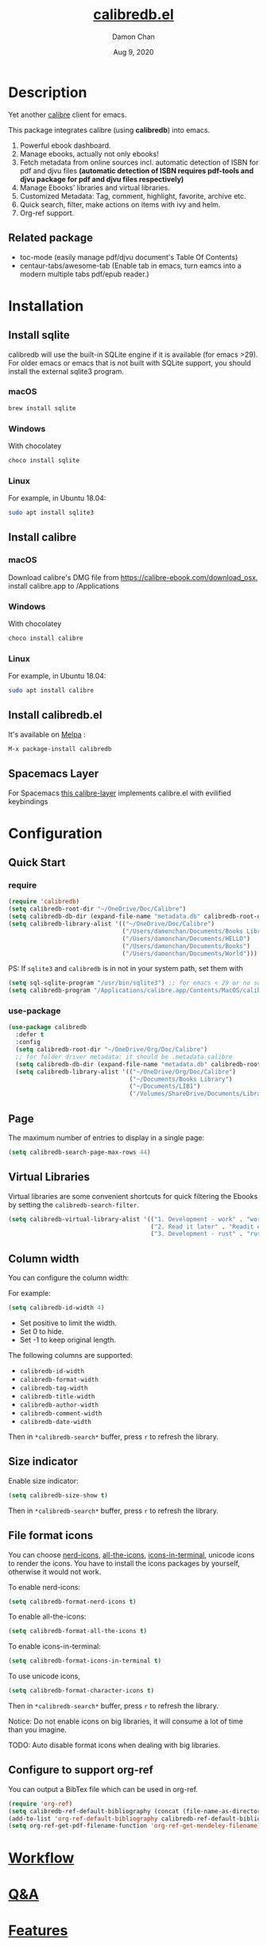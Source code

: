 #+TITLE:   [[https://github.com/chenyanming/calibredb.el][calibredb.el]]
#+AUTHOR: Damon Chan
#+DATE:    Aug 9, 2020
#+SINCE:   <replace with next tagged release version>
#+STARTUP: inlineimages nofold
#+EXPORT_FILE_NAME: index.html
#+HTML_HEAD: <link rel="stylesheet" type="text/css" href="https://fniessen.github.io/org-html-themes/src/readtheorg_theme/css/htmlize.css"/>
#+HTML_HEAD: <link rel="stylesheet" type="text/css" href="https://fniessen.github.io/org-html-themes/src/readtheorg_theme/css/readtheorg.css"/>

#+HTML_HEAD: <script src="https://ajax.googleapis.com/ajax/libs/jquery/2.1.3/jquery.min.js"></script>
#+HTML_HEAD: <script src="https://maxcdn.bootstrapcdn.com/bootstrap/3.3.4/js/bootstrap.min.js"></script>
#+HTML_HEAD: <script type="text/javascript" src="https://fniessen.github.io/org-html-themes/src/lib/js/jquery.stickytableheaders.min.js"></script>
#+HTML_HEAD: <script type="text/javascript" src="https://fniessen.github.io/org-html-themes/src/readtheorg_theme/js/readtheorg.js"></script>


[[https://melpa.org/#/calibredb][file:https://melpa.org/packages/calibredb-badge.svg]]

* Table of Contents :TOC_1:noexport:
- [[#description][Description]]
- [[#installation][Installation]]
- [[#configuration][Configuration]]
- [[#workflow][Workflow]]
- [[#qa][Q&A]]
- [[#features][Features]]
- [[#releases][RELEASES]]
- [[#contributor][Contributor]]

* Description
Yet another [[https://calibre-ebook.com/][calibre]] client for emacs.

#+attr_org: :width 600px
[[file:img/dashboard.jpg]]

This package integrates calibre (using *calibredb*) into emacs.

1. Powerful ebook dashboard.
2. Manage ebooks, actually not only ebooks!
3. Fetch metadata from online sources incl. automatic detection of ISBN for pdf
   and djvu files *(automatic detection of ISBN requires pdf-tools and djvu
   package for pdf and djvu files respectively)*
4. Manage Ebooks' libraries and virtual libraries.
5. Customized Metadata: Tag, comment, highlight, favorite, archive etc.
6. Quick search, filter, make actions on items with ivy and helm.
7. Org-ref support.

** Related package
- toc-mode (easily manage pdf/djvu document's Table Of Contents)
- centaur-tabs/awesome-tab (Enable tab in emacs, turn eamcs into a modern multiple tabs pdf/epub reader.)

* Installation

** Install sqlite 
calibredb will use the built-in SQLite engine if it is available (for emacs
>29). For older emacs or emacs that is not built with SQLite support, you should
install the external sqlite3 program.

*** macOS
#+BEGIN_SRC sh
brew install sqlite
#+END_SRC

*** Windows
With chocolatey
#+BEGIN_SRC sh
choco install sqlite
#+END_SRC

*** Linux
For example, in Ubuntu 18.04:
#+BEGIN_SRC sh
sudo apt install sqlite3
#+END_SRC

** Install calibre
*** macOS
Download calibre's DMG file from https://calibre-ebook.com/download_osx, install calibre.app to /Applications

*** Windows
With chocolatey
#+BEGIN_SRC sh
choco install calibre
#+END_SRC

*** Linux
For example, in Ubuntu 18.04:
#+BEGIN_SRC sh
sudo apt install calibre
#+END_SRC

** Install calibredb.el
It's available on [[https://melpa.org/][Melpa]] :

#+BEGIN_SRC emacs-lisp
M-x package-install calibredb
#+END_SRC

** Spacemacs Layer

For Spacemacs [[https://github.com/dalanicolai/calibre-layer][this calibre-layer]] implements calibre.el with evilified keybindings

* Configuration

** Quick Start
*** require
#+BEGIN_SRC emacs-lisp
(require 'calibredb)
(setq calibredb-root-dir "~/OneDrive/Doc/Calibre")
(setq calibredb-db-dir (expand-file-name "metadata.db" calibredb-root-dir))
(setq calibredb-library-alist '(("~/OneDrive/Doc/Calibre")
                                ("/Users/damonchan/Documents/Books Library")
                                ("/Users/damonchan/Documents/HELLO")
                                ("/Users/damonchan/Documents/Books")
                                ("/Users/damonchan/Documents/World")))
#+END_SRC

PS: If ~sqlite3~ and ~calibredb~ is in not in your system path, set them with

#+BEGIN_SRC emacs-lisp
(setq sql-sqlite-program "/usr/bin/sqlite3") ;; for emacs < 29 or no sqlite built-in emacs 
(setq calibredb-program "/Applications/calibre.app/Contents/MacOS/calibredb")
#+END_SRC

*** use-package

#+BEGIN_SRC emacs-lisp
(use-package calibredb
  :defer t
  :config
  (setq calibredb-root-dir "~/OneDrive/Org/Doc/Calibre")
  ;; for folder driver metadata: it should be .metadata.calibre
  (setq calibredb-db-dir (expand-file-name "metadata.db" calibredb-root-dir))
  (setq calibredb-library-alist '(("~/OneDrive/Org/Doc/Calibre")
                                  ("~/Documents/Books Library")
                                  ("~/Documents/LIB1")
                                  ("/Volumes/ShareDrive/Documents/Library/"))))
#+END_SRC

** Page
The maximum number of entries to display in a single page:
#+begin_src emacs-lisp
(setq calibredb-search-page-max-rows 44)
#+end_src

** Virtual Libraries
Virtual libraries are some convenient shortcuts for quick filtering the Ebooks
by setting the ~calibredb-search-filter~.

#+BEGIN_SRC emacs-lisp
(setq calibredb-virtual-library-alist '(("1. Development - work" . "work pdf")
                                        ("2. Read it later" . "Readit epub")
                                        ("3. Development - rust" . "rust")))
#+END_SRC

** Column width
You can configure the column width:

For example:
#+BEGIN_SRC emacs-lisp
(setq calibredb-id-width 4)
#+END_SRC

- Set positive to limit the width.
- Set 0 to hide.
- Set -1 to keep original length.

The following columns are supported:
- =calibredb-id-width=
- =calibredb-format-width=
- =calibredb-tag-width=
- =calibredb-title-width=
- =calibredb-author-width=
- =calibredb-comment-width=
- =calibredb-date-width=

Then in =*calibredb-search*= buffer, press =r= to refresh the library.

** Size indicator
Enable size indicator:
#+BEGIN_SRC emacs-lisp
(setq calibredb-size-show t)
#+END_SRC

Then in =*calibredb-search*= buffer, press =r= to refresh the library.

** File format icons
You can choose [[https://github.com/rainstormstudio/nerd-icons.el][nerd-icons]], [[https://github.com/domtronn/all-the-icons.el][all-the-icons]], [[https://github.com/seagle0128/icons-in-terminal.el][icons-in-terminal]], unicode icons to
render the icons. You have to install the icons packages by yourself, otherwise
it would not work.

To enable nerd-icons:
#+BEGIN_SRC emacs-lisp
(setq calibredb-format-nerd-icons t)
#+END_SRC

To enable all-the-icons:
#+BEGIN_SRC emacs-lisp
(setq calibredb-format-all-the-icons t)
#+END_SRC

To enable icons-in-terminal:
#+BEGIN_SRC emacs-lisp
(setq calibredb-format-icons-in-terminal t)
#+END_SRC

To use unicode icons, 
#+BEGIN_SRC emacs-lisp
(setq calibredb-format-character-icons t)
#+END_SRC

Then in =*calibredb-search*= buffer, press =r= to refresh the library.

Notice: Do not enable icons on big libraries, it will consume a lot of time than
you imagine.

TODO: Auto disable format icons when dealing with big libraries.

** Configure to support org-ref
You can output a BibTex file which can be used in org-ref.
#+BEGIN_SRC emacs-lisp
(require 'org-ref)
(setq calibredb-ref-default-bibliography (concat (file-name-as-directory calibredb-root-dir) "catalog.bib"))
(add-to-list 'org-ref-default-bibliography calibredb-ref-default-bibliography)
(setq org-ref-get-pdf-filename-function 'org-ref-get-mendeley-filename)
#+END_SRC
* [[file:WORKFLOW.org][Workflow]]
* [[file:Q&A.org][Q&A]]
* [[file:FEATURES.org][Features]]
* [[file:RELEASES.org][RELEASES]]

* Contributor
#+html: <a href = "https://github.com/chenyanming/calibredb.el/graphs/contributors"> <img src = "https://contrib.rocks/image?repo=chenyanming/calibredb.el"> </a>

